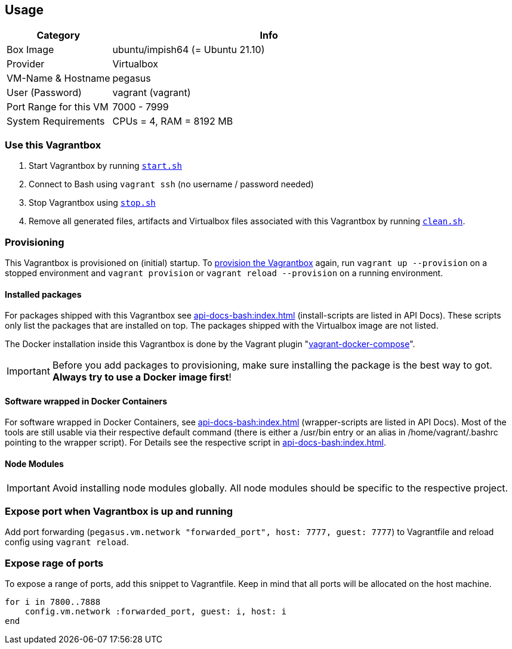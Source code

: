 == Usage
[cols="1,3", options="header"]
|===
|Category |Info
|Box Image |ubuntu/impish64 (= Ubuntu 21.10)
|Provider |Virtualbox
|VM-Name & Hostname |pegasus
|User (Password) |vagrant (vagrant)
|Port Range for this VM |7000 - 7999
|System Requirements |CPUs = 4, RAM = 8192 MB
|===

=== Use this Vagrantbox
. Start Vagrantbox by running `xref:api-docs-bash:src_main_vagrantboxes_pegasus_start.adoc[start.sh]`
. Connect to Bash using `vagrant ssh` (no username / password needed)
. Stop Vagrantbox using `xref:api-docs-bash:src_main_vagrantboxes_pegasus_stop.adoc[stop.sh]`
. Remove all generated files, artifacts and Virtualbox files associated with this Vagrantbox by running `xref:api-docs-bash:src_main_vagrantboxes_pegasus_clean.adoc[clean.sh]`.

=== Provisioning
This Vagrantbox is provisioned on (initial) startup. To link:https://www.vagrantup.com/docs/provisioning[provision the Vagrantbox] again, run `vagrant up --provision` on a stopped environment and `vagrant provision` or `vagrant reload --provision` on a running environment.

==== Installed packages
For packages shipped with this Vagrantbox see xref:api-docs-bash:index.adoc[] (install-scripts are listed in API Docs). These scripts only list the packages that are installed on top. The packages shipped with the Virtualbox image are not listed.

The Docker installation inside this Vagrantbox is done by the Vagrant plugin "link:https://github.com/leighmcculloch/vagrant-docker-compose[vagrant-docker-compose]".

IMPORTANT: Before you add packages to provisioning, make sure installing the package is the best way to got. *Always try to use a Docker image first*!

==== Software wrapped in Docker Containers
For software wrapped in Docker Containers, see xref:api-docs-bash:index.adoc[] (wrapper-scripts are listed in API Docs). Most of the tools are still usable via their respective default command (there is either a /usr/bin entry or an alias in /home/vagrant/.bashrc pointing to the wrapper script). For Details see the respective script in xref:api-docs-bash:index.adoc[].

==== Node Modules
IMPORTANT: Avoid installing node modules globally. All node modules should be specific to the respective project.

=== Expose port when Vagrantbox is up and running
Add port forwarding (`pegasus.vm.network "forwarded_port", host: 7777, guest: 7777`) to Vagrantfile and reload config using `vagrant reload`.

=== Expose rage of ports
To expose a range of ports, add this snippet to Vagrantfile. Keep in mind that all ports will be allocated on the host machine.

[source, ruby]
----
for i in 7800..7888
    config.vm.network :forwarded_port, guest: i, host: i
end
----
